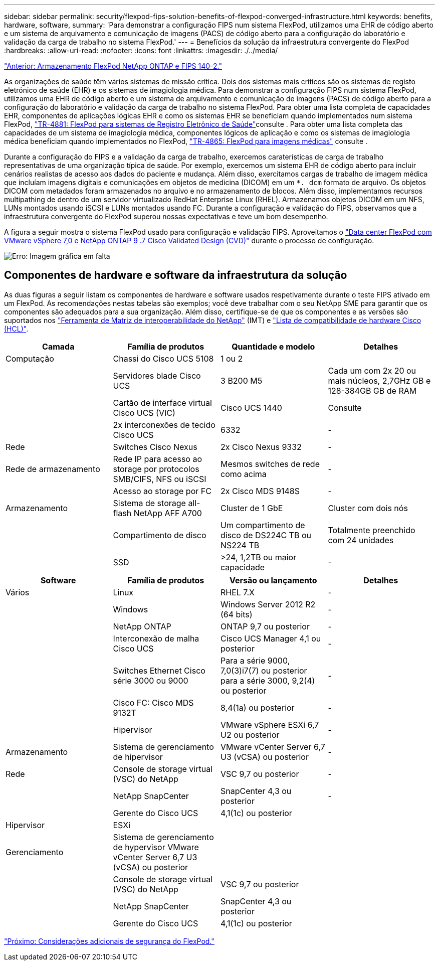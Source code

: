 ---
sidebar: sidebar 
permalink: security/flexpod-fips-solution-benefits-of-flexpod-converged-infrastructure.html 
keywords: benefits, hardware, software, 
summary: 'Para demonstrar a configuração FIPS num sistema FlexPod, utilizamos uma EHR de código aberto e um sistema de arquivamento e comunicação de imagens (PACS) de código aberto para a configuração do laboratório e validação da carga de trabalho no sistema FlexPod.' 
---
= Benefícios da solução da infraestrutura convergente do FlexPod
:hardbreaks:
:allow-uri-read: 
:nofooter: 
:icons: font
:linkattrs: 
:imagesdir: ./../media/


link:flexpod-fips-flexpod-netapp-ontap-storage-and-fips-140-2.html["Anterior: Armazenamento FlexPod NetApp ONTAP e FIPS 140-2."]

[role="lead"]
As organizações de saúde têm vários sistemas de missão crítica. Dois dos sistemas mais críticos são os sistemas de registo eletrónico de saúde (EHR) e os sistemas de imagiologia médica. Para demonstrar a configuração FIPS num sistema FlexPod, utilizamos uma EHR de código aberto e um sistema de arquivamento e comunicação de imagens (PACS) de código aberto para a configuração do laboratório e validação da carga de trabalho no sistema FlexPod. Para obter uma lista completa de capacidades EHR, componentes de aplicações lógicas EHR e como os sistemas EHR se beneficiam quando implementados num sistema FlexPod, https://www.netapp.com/pdf.html?item=/media/22199-tr-4881.pdf["TR-4881: FlexPod para sistemas de Registro Eletrônico de Saúde"^]consulte . Para obter uma lista completa das capacidades de um sistema de imagiologia médica, componentes lógicos de aplicação e como os sistemas de imagiologia médica beneficiam quando implementados no FlexPod, https://www.netapp.com/media/19793-tr-4865.pdf["TR-4865: FlexPod para imagens médicas"^] consulte .

Durante a configuração do FIPS e a validação da carga de trabalho, exercemos caraterísticas de carga de trabalho representativas de uma organização típica de saúde. Por exemplo, exercemos um sistema EHR de código aberto para incluir cenários realistas de acesso aos dados do paciente e mudança. Além disso, exercitamos cargas de trabalho de imagem médica que incluíam imagens digitais e comunicações em objetos de medicina (DICOM) em um `*. dcm` formato de arquivo. Os objetos DICOM com metadados foram armazenados no arquivo e no armazenamento de blocos. Além disso, implementamos recursos multipathing de dentro de um servidor virtualizado RedHat Enterprise Linux (RHEL). Armazenamos objetos DICOM em um NFS, LUNs montados usando iSCSI e LUNs montados usando FC. Durante a configuração e validação do FIPS, observamos que a infraestrutura convergente do FlexPod superou nossas expectativas e teve um bom desempenho.

A figura a seguir mostra o sistema FlexPod usado para configuração e validação FIPS. Aproveitamos o https://www.cisco.com/c/en/us/td/docs/unified_computing/ucs/UCS_CVDs/fp_vmware_vsphere_7_0_ontap_9_7.html["Data center FlexPod com VMware vSphere 7,0 e NetApp ONTAP 9 .7 Cisco Validated Design (CVD)"^] durante o processo de configuração.

image:flexpod-fips-image6.png["Erro: Imagem gráfica em falta"]



== Componentes de hardware e software da infraestrutura da solução

As duas figuras a seguir listam os componentes de hardware e software usados respetivamente durante o teste FIPS ativado em um FlexPod. As recomendações nestas tabelas são exemplos; você deve trabalhar com o seu NetApp SME para garantir que os componentes são adequados para a sua organização. Além disso, certifique-se de que os componentes e as versões são suportados nos https://mysupport.netapp.com/matrix/["Ferramenta de Matriz de interoperabilidade do NetApp"^] (IMT) e https://ucshcltool.cloudapps.cisco.com/public/["Lista de compatibilidade de hardware Cisco (HCL)"^].

|===
| Camada | Família de produtos | Quantidade e modelo | Detalhes 


| Computação | Chassi do Cisco UCS 5108 | 1 ou 2 |  


|  | Servidores blade Cisco UCS | 3 B200 M5 | Cada um com 2x 20 ou mais núcleos, 2,7GHz GB e 128-384GB GB de RAM 


|  | Cartão de interface virtual Cisco UCS (VIC) | Cisco UCS 1440 | Consulte 


|  | 2x interconexões de tecido Cisco UCS | 6332 | - 


| Rede | Switches Cisco Nexus | 2x Cisco Nexus 9332 | - 


| Rede de armazenamento | Rede IP para acesso ao storage por protocolos SMB/CIFS, NFS ou iSCSI | Mesmos switches de rede como acima | - 


|  | Acesso ao storage por FC | 2x Cisco MDS 9148S | - 


| Armazenamento | Sistema de storage all-flash NetApp AFF A700 | Cluster de 1 GbE | Cluster com dois nós 


|  | Compartimento de disco | Um compartimento de disco de DS224C TB ou NS224 TB | Totalmente preenchido com 24 unidades 


|  | SSD | >24, 1,2TB ou maior capacidade | - 
|===
|===
| Software | Família de produtos | Versão ou lançamento | Detalhes 


| Vários | Linux | RHEL 7.X | - 


|  | Windows | Windows Server 2012 R2 (64 bits) | - 


|  | NetApp ONTAP | ONTAP 9,7 ou posterior | - 


|  | Interconexão de malha Cisco UCS | Cisco UCS Manager 4,1 ou posterior | - 


|  | Switches Ethernet Cisco série 3000 ou 9000 | Para a série 9000, 7,0(3)i7(7) ou posterior para a série 3000, 9,2(4) ou posterior | - 


|  | Cisco FC: Cisco MDS 9132T | 8,4(1a) ou posterior | - 


|  | Hipervisor | VMware vSphere ESXi 6,7 U2 ou posterior | - 


| Armazenamento | Sistema de gerenciamento de hipervisor | VMware vCenter Server 6,7 U3 (vCSA) ou posterior | - 


| Rede | Console de storage virtual (VSC) do NetApp | VSC 9,7 ou posterior | - 


|  | NetApp SnapCenter | SnapCenter 4,3 ou posterior | - 


|  | Gerente do Cisco UCS | 4,1(1c) ou posterior |  


| Hipervisor | ESXi |  |  


| Gerenciamento | Sistema de gerenciamento de hypervisor VMware vCenter Server 6,7 U3 (vCSA) ou posterior |  |  


|  | Console de storage virtual (VSC) do NetApp | VSC 9,7 ou posterior |  


|  | NetApp SnapCenter | SnapCenter 4,3 ou posterior |  


|  | Gerente do Cisco UCS | 4,1(1c) ou posterior |  
|===
link:flexpod-fips-additional-flexpod-security-consideration.html["Próximo: Considerações adicionais de segurança do FlexPod."]
